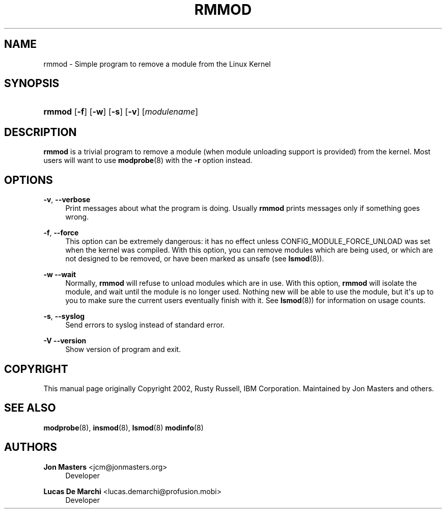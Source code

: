 '\" t
.\"     Title: rmmod
.\"    Author: Jon Masters <jcm@jonmasters.org>
.\" Generator: DocBook XSL Stylesheets v1.77.1 <http://docbook.sf.net/>
.\"      Date: 09/06/2012
.\"    Manual: rmmod
.\"    Source: kmod
.\"  Language: English
.\"
.TH "RMMOD" "8" "09/06/2012" "kmod" "rmmod"
.\" -----------------------------------------------------------------
.\" * Define some portability stuff
.\" -----------------------------------------------------------------
.\" ~~~~~~~~~~~~~~~~~~~~~~~~~~~~~~~~~~~~~~~~~~~~~~~~~~~~~~~~~~~~~~~~~
.\" http://bugs.debian.org/507673
.\" http://lists.gnu.org/archive/html/groff/2009-02/msg00013.html
.\" ~~~~~~~~~~~~~~~~~~~~~~~~~~~~~~~~~~~~~~~~~~~~~~~~~~~~~~~~~~~~~~~~~
.ie \n(.g .ds Aq \(aq
.el       .ds Aq '
.\" -----------------------------------------------------------------
.\" * set default formatting
.\" -----------------------------------------------------------------
.\" disable hyphenation
.nh
.\" disable justification (adjust text to left margin only)
.ad l
.\" -----------------------------------------------------------------
.\" * MAIN CONTENT STARTS HERE *
.\" -----------------------------------------------------------------
.SH "NAME"
rmmod \- Simple program to remove a module from the Linux Kernel
.SH "SYNOPSIS"
.HP \w'\fBrmmod\fR\ 'u
\fBrmmod\fR [\fB\-f\fR] [\fB\-w\fR] [\fB\-s\fR] [\fB\-v\fR] [\fImodulename\fR]
.SH "DESCRIPTION"
.PP

\fBrmmod\fR
is a trivial program to remove a module (when module unloading support is provided) from the kernel\&. Most users will want to use
\fBmodprobe\fR(8)
with the
\fB\-r\fR
option instead\&.
.SH "OPTIONS"
.PP
\fB\-v\fR, \fB\-\-verbose\fR
.RS 4
Print messages about what the program is doing\&. Usually
\fBrmmod\fR
prints messages only if something goes wrong\&.
.RE
.PP
\fB\-f\fR, \fB\-\-force\fR
.RS 4
This option can be extremely dangerous: it has no effect unless CONFIG_MODULE_FORCE_UNLOAD was set when the kernel was compiled\&. With this option, you can remove modules which are being used, or which are not designed to be removed, or have been marked as unsafe (see
\fBlsmod\fR(8))\&.
.RE
.PP
\fB\-w\fR \fB\-\-wait\fR
.RS 4
Normally,
\fBrmmod\fR
will refuse to unload modules which are in use\&. With this option,
\fBrmmod\fR
will isolate the module, and wait until the module is no longer used\&. Nothing new will be able to use the module, but it\*(Aqs up to you to make sure the current users eventually finish with it\&. See
\fBlsmod\fR(8)) for information on usage counts\&.
.RE
.PP
\fB\-s\fR, \fB\-\-syslog\fR
.RS 4
Send errors to syslog instead of standard error\&.
.RE
.PP
\fB\-V\fR \fB\-\-version\fR
.RS 4
Show version of program and exit\&.
.RE
.SH "COPYRIGHT"
.PP
This manual page originally Copyright 2002, Rusty Russell, IBM Corporation\&. Maintained by Jon Masters and others\&.
.SH "SEE ALSO"
.PP

\fBmodprobe\fR(8),
\fBinsmod\fR(8),
\fBlsmod\fR(8)
\fBmodinfo\fR(8)
.SH "AUTHORS"
.PP
\fBJon Masters\fR <\&jcm@jonmasters\&.org\&>
.RS 4
Developer
.RE
.PP
\fBLucas De Marchi\fR <\&lucas\&.demarchi@profusion\&.mobi\&>
.RS 4
Developer
.RE
